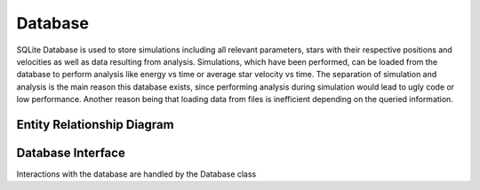 ==============
Database
==============

SQLite Database is used to store simulations including all relevant parameters, stars with their respective positions and velocities as well as data resulting from analysis.
Simulations, which have been performed, can be loaded from the database to perform analysis like energy vs time or average star velocity vs time.
The separation of simulation and analysis is the main reason this database exists, since performing analysis during simulation would lead to ugly code or low performance.
Another reason being that loading data from files is inefficient depending on the queried information.

Entity Relationship Diagram
---------------------------

.. image:: Images/ERD.png

Database Interface
------------------

Interactions with the database are handled by the Database class

.. doxygenclass:: Database
   :members:
